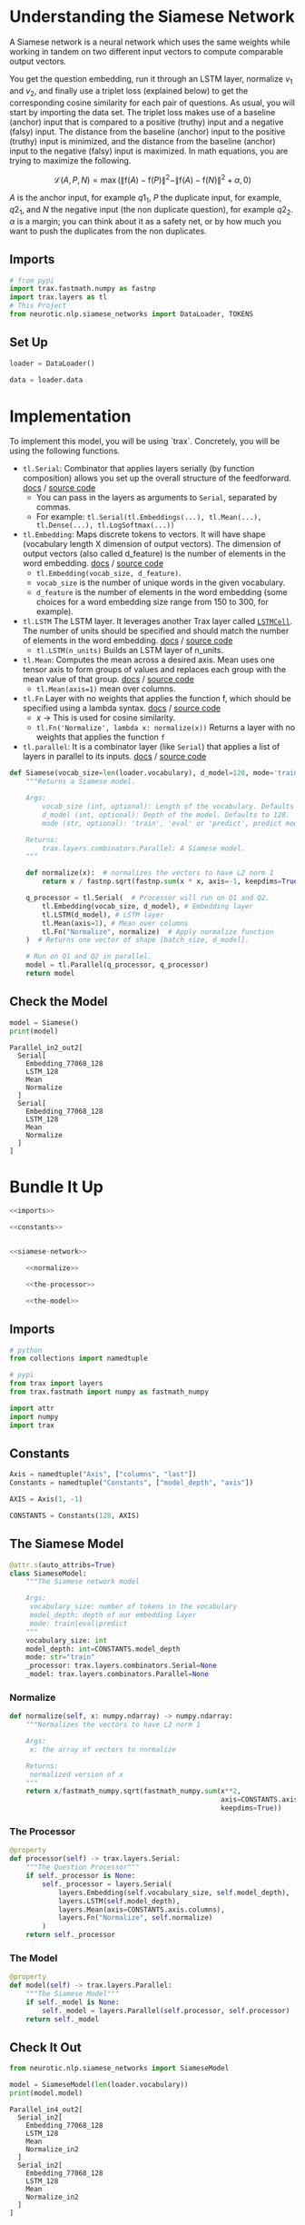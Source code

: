 #+BEGIN_COMMENT
.. title: Siamese Networks: Defining the Model
.. slug: siamese-networks-defining-the-model
.. date: 2021-01-25 19:36:23 UTC-08:00
.. tags: nlp,siamese networks
.. category: NLP
.. link: 
.. description: Defining the Siamese Network.
.. type: text
.. has_math: True
#+END_COMMENT
#+OPTIONS: ^:{}
#+TOC: headlines 3
#+PROPERTY: header-args :session ~/.local/share/jupyter/runtime/kernel-06fdd9c5-dcd5-48bd-a67d-aa30e4e8da24-ssh.json
#+BEGIN_SRC python :results none :exports none
%load_ext autoreload
%autoreload 2
#+END_SRC
*  Understanding the Siamese Network 
 A Siamese network is a neural network which uses the same weights while working in tandem on two different input vectors to compute comparable output vectors.

 You get the question embedding, run it through an LSTM layer, normalize \(v_1\) and \(v_2\), and finally use a triplet loss (explained below) to get the corresponding cosine similarity for each pair of questions. As usual, you will start by importing the data set. The triplet loss makes use of a baseline (anchor) input that is compared to a positive (truthy) input and a negative (falsy) input. The distance from the baseline (anchor) input to the positive (truthy) input is minimized, and the distance from the baseline (anchor) input to the negative (falsy) input is maximized. In math equations, you are trying to maximize the following.

\[
\mathcal{L}(A, P, N)=\max \left(\|\mathrm{f}(A)-\mathrm{f}(P)\|^{2}-\|\mathrm{f}(A)-\mathrm{f}(N)\|^{2}+\alpha, 0\right)
\]

/A/ is the anchor input, for example \(q1_1\), \(P\) the duplicate input, for example, \(q2_1\), and \(N\) the negative input (the non duplicate question), for example \(q2_2\).
 \(\alpha\) is a margin; you can think about it as a safety net, or by how much you want to push the duplicates from the non duplicates. 

** Imports
#+begin_src python :results none
# from pypi
import trax.fastmath.numpy as fastnp
import trax.layers as tl
# This Project
from neurotic.nlp.siamese_networks import DataLoader, TOKENS
#+end_src
** Set Up
#+begin_src python :results none
loader = DataLoader()

data = loader.data
#+end_src   
* Implementation
 To implement this model, you will be using `trax`. Concretely, you will be using the following functions.


 - =tl.Serial=: Combinator that applies layers serially (by function composition) allows you set up the overall structure of the feedforward. [[https://trax-ml.readthedocs.io/en/latest/trax.layers.html#trax.layers.combinators.Serial][docs]] / [[https://github.com/google/trax/blob/1372b903bb66b0daccee19fd0b1fdf44f659330b/trax/layers/combinators.py#L26][source code]]
     - You can pass in the layers as arguments to =Serial=, separated by commas. 
     - For example: =tl.Serial(tl.Embeddings(...), tl.Mean(...), tl.Dense(...), tl.LogSoftmax(...))= 

 -  =tl.Embedding=: Maps discrete tokens to vectors. It will have shape (vocabulary length X dimension of output vectors). The dimension of output vectors (also called d_feature) is the number of elements in the word embedding. [[https://trax-ml.readthedocs.io/en/latest/trax.layers.html#trax.layers.core.Embedding][docs]] / [[https://github.com/google/trax/blob/1372b903bb66b0daccee19fd0b1fdf44f659330b/trax/layers/core.py#L113][source code]]
     - =tl.Embedding(vocab_size, d_feature)=.
     - =vocab_size= is the number of unique words in the given vocabulary.
     - =d_feature= is the number of elements in the word embedding (some choices for a word embedding size range from 150 to 300, for example).

 -  =tl.LSTM= The LSTM layer. It leverages another Trax layer called [[https://trax-ml.readthedocs.io/en/latest/trax.layers.html#trax.layers.rnn.LSTMCell][=LSTMCell=]]. The number of units should be specified and should match the number of elements in the word embedding. [[https://trax-ml.readthedocs.io/en/latest/trax.layers.html#trax.layers.rnn.LSTM][docs]] / [[https://github.com/google/trax/blob/1372b903bb66b0daccee19fd0b1fdf44f659330b/trax/layers/rnn.py#L87][source code]]
     - =tl.LSTM(n_units)= Builds an LSTM layer of n_units.

 - =tl.Mean=: Computes the mean across a desired axis. Mean uses one tensor axis to form groups of values and replaces each group with the mean value of that group. [[https://trax-ml.readthedocs.io/en/latest/trax.layers.html#trax.layers.core.Mean][docs]] / [[https://github.com/google/trax/blob/1372b903bb66b0daccee19fd0b1fdf44f659330b/trax/layers/core.py#L276][source code]]
     - =tl.Mean(axis=1)= mean over columns.

 - =tl.Fn= Layer with no weights that applies the function f, which should be specified using a lambda syntax. [[https://trax-ml.readthedocs.io/en/latest/trax.layers.html#trax.layers.base.Fn][docs]] / [[https://github.com/google/trax/blob/70f5364dcaf6ec11aabbd918e5f5e4b0f5bfb995/trax/layers/base.py#L576][source code]]
     - /x/ -> This is used for cosine similarity.
     - =tl.Fn('Normalize', lambda x: normalize(x))= Returns a layer with no weights that applies the function =f=

 - =tl.parallel=: It is a combinator layer (like =Serial=) that applies a list of layers in parallel to its inputs. [[https://trax-ml.readthedocs.io/en/latest/trax.layers.html#trax.layers.combinators.Parallel][docs]] / [[https://github.com/google/trax/blob/37aba571a89a8ad86be76a569d0ec4a46bdd8642/trax/layers/combinators.py#L152][source code]]
  
#+begin_src python :results none
def Siamese(vocab_size=len(loader.vocabulary), d_model=128, mode='train'):
    """Returns a Siamese model.

    Args:
        vocab_size (int, optional): Length of the vocabulary. Defaults to len(vocab).
        d_model (int, optional): Depth of the model. Defaults to 128.
        mode (str, optional): 'train', 'eval' or 'predict', predict mode is for fast inference. Defaults to 'train'.

    Returns:
        trax.layers.combinators.Parallel: A Siamese model. 
    """

    def normalize(x):  # normalizes the vectors to have L2 norm 1
        return x / fastnp.sqrt(fastnp.sum(x * x, axis=-1, keepdims=True))
    
    q_processor = tl.Serial(  # Processor will run on Q1 and Q2.
        tl.Embedding(vocab_size, d_model), # Embedding layer
        tl.LSTM(d_model), # LSTM layer
        tl.Mean(axis=1), # Mean over columns
        tl.Fn("Normalize", normalize)  # Apply normalize function
    )  # Returns one vector of shape [batch_size, d_model].
    
    # Run on Q1 and Q2 in parallel.
    model = tl.Parallel(q_processor, q_processor)
    return model
#+end_src

** Check the Model

#+begin_src python :results output :exports both
model = Siamese()
print(model)
#+end_src

#+RESULTS:
#+begin_example
Parallel_in2_out2[
  Serial[
    Embedding_77068_128
    LSTM_128
    Mean
    Normalize
  ]
  Serial[
    Embedding_77068_128
    LSTM_128
    Mean
    Normalize
  ]
]
#+end_example
* Bundle It Up
#+begin_src python :tangle ../../neurotic/nlp/siamese_networks/model.py
<<imports>>

<<constants>>


<<siamese-network>>

    <<normalize>>

    <<the-processor>>

    <<the-model>>
#+end_src
** Imports
#+begin_src python :noweb-ref imports
# python
from collections import namedtuple

# pypi
from trax import layers
from trax.fastmath import numpy as fastmath_numpy

import attr
import numpy
import trax
#+end_src
** Constants
#+begin_src python :noweb-ref constants
Axis = namedtuple("Axis", ["columns", "last"])
Constants = namedtuple("Constants", ["model_depth", "axis"])

AXIS = Axis(1, -1)

CONSTANTS = Constants(128, AXIS)
#+end_src   
** The Siamese Model
#+begin_src python :noweb-ref siamese-network
@attr.s(auto_attribs=True)
class SiameseModel:
    """The Siamese network model

    Args:
     vocabulary_size: number of tokens in the vocabulary
     model_depth: depth of our embedding layer
     mode: train|eval|predict
    """
    vocabulary_size: int
    model_depth: int=CONSTANTS.model_depth
    mode: str="train"
    _processor: trax.layers.combinators.Serial=None
    _model: trax.layers.combinators.Parallel=None
#+end_src
*** Normalize
#+begin_src python :noweb-ref normalize
def normalize(self, x: numpy.ndarray) -> numpy.ndarray:
    """Normalizes the vectors to have L2 norm 1

    Args:
     x: the array of vectors to normalize

    Returns:
     normalized version of x
    """
    return x/fastmath_numpy.sqrt(fastmath_numpy.sum(x**2,
                                                    axis=CONSTANTS.axis.last,
                                                    keepdims=True))
#+end_src    
*** The Processor
#+begin_src python :noweb-ref the-processor
@property
def processor(self) -> trax.layers.Serial:
    """The Question Processor"""
    if self._processor is None:
        self._processor = layers.Serial(
            layers.Embedding(self.vocabulary_size, self.model_depth),
            layers.LSTM(self.model_depth),
            layers.Mean(axis=CONSTANTS.axis.columns),
            layers.Fn("Normalize", self.normalize) 
        ) 
    return self._processor
#+end_src
*** The Model
#+begin_src python :noweb-ref the-model
@property
def model(self) -> trax.layers.Parallel:
    """The Siamese Model"""
    if self._model is None:
        self._model = layers.Parallel(self.processor, self.processor)
    return self._model
#+end_src
** Check It Out
#+begin_src python :results output :exports both
from neurotic.nlp.siamese_networks import SiameseModel

model = SiameseModel(len(loader.vocabulary))
print(model.model)
#+end_src   

#+RESULTS:
#+begin_example
Parallel_in4_out2[
  Serial_in2[
    Embedding_77068_128
    LSTM_128
    Mean
    Normalize_in2
  ]
  Serial_in2[
    Embedding_77068_128
    LSTM_128
    Mean
    Normalize_in2
  ]
]
#+end_example
